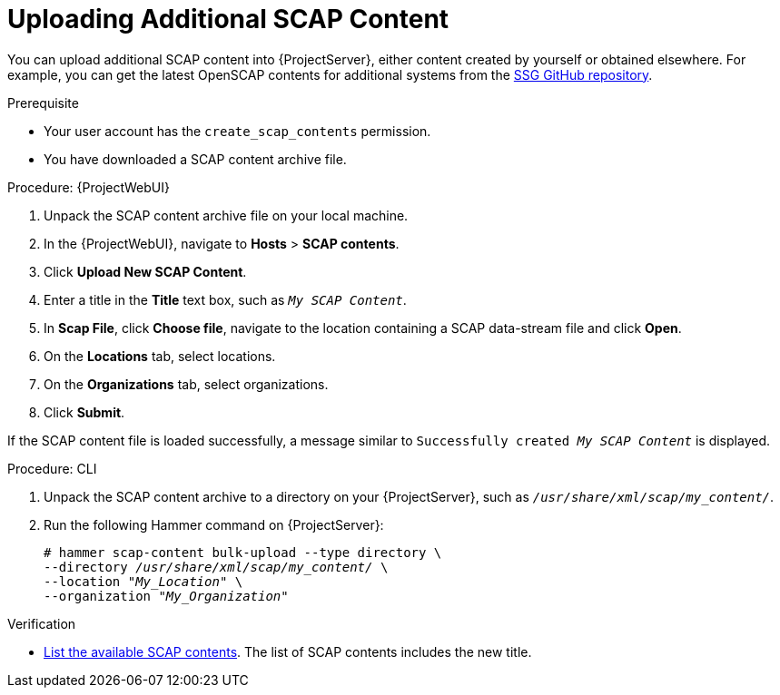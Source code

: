 [id="Uploading_Additional_SCAP_Content_{context}"]
= Uploading Additional SCAP Content

You can upload additional SCAP content into {ProjectServer}, either content created by yourself or obtained elsewhere.
For example, you can get the latest OpenSCAP contents for additional systems from the https://github.com/ComplianceAsCode/content/releases[SSG GitHub repository].

.Prerequisite
* Your user account has the `create_scap_contents` permission.
* You have downloaded a SCAP content archive file.

.Procedure: {ProjectWebUI}
. Unpack the SCAP content archive file on your local machine.
. In the {ProjectWebUI}, navigate to *Hosts* > *SCAP contents*.
. Click *Upload New SCAP Content*.
. Enter a title in the *Title* text box, such as `_My SCAP Content_`.
. In *Scap File*, click *Choose file*, navigate to the location containing a SCAP data-stream file and click *Open*.
. On the *Locations* tab, select locations.
. On the *Organizations* tab, select organizations.
. Click *Submit*.

If the SCAP content file is loaded successfully, a message similar to `Successfully created _My SCAP Content_` is displayed.

[id="cli-Uploading_Additional_SCAP_Content_{context}"]
.Procedure: CLI
. Unpack the SCAP content archive to a directory on your {ProjectServer}, such as `_/usr/share/xml/scap/my_content/_`.
. Run the following Hammer command on {ProjectServer}:
+
[options="nowrap", subs="+quotes,attributes,verbatim"]
----
# hammer scap-content bulk-upload --type directory \
--directory _/usr/share/xml/scap/my_content/_ \
--location "_My_Location_" \
--organization "_My_Organization_"
----

.Verification
* xref:listing-available-scap-contents_{context}[List the available SCAP contents].
The list of SCAP contents includes the new title.
